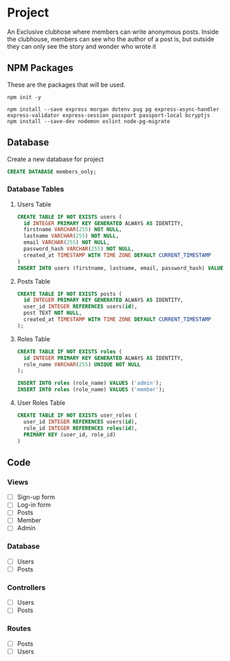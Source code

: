 * Project
An Exclusive clubhose where members can write anonymous posts.
Inside the clubhouse, members can see who the author of a post
is, but outside they can only see the story and wonder who wrote
it
** NPM Packages
These are the packages that will be used.

#+begin_src shell
npm init -y

npm install --save express morgan dotenv pug pg express-async-handler express-validator express-session passport passport-local bcryptjs
npm install --save-dev nodemon eslint node-pg-migrate
#+end_src

** Database
Create a new database for project

#+begin_src sql
CREATE DATABASE members_only;
#+end_src

*** Database Tables
**** Users Table
#+begin_src sql
CREATE TABLE IF NOT EXISTS users (
  id INTEGER PRIMARY KEY GENERATED ALWAYS AS IDENTITY,
  firstname VARCHAR(255) NOT NULL,
  lastname VARCHAR(255) NOT NULL,
  email VARCHAR(255) NOT NULL,
  password_hash VARCHAR(255) NOT NULL,
  created_at TIMESTAMP WITH TIME ZONE DEFAULT CURRENT_TIMESTAMP
)
INSERT INTO users (firstname, lastname, email, password_hash) VALUES ();
#+END_src
**** Posts Table
#+begin_src sql
CREATE TABLE IF NOT EXISTS posts (
  id INTEGER PRIMARY KEY GENERATED ALWAYS AS IDENTITY,
  user_id INTEGER REFERENCES users(id),
  post TEXT NOT NULL,
  created_at TIMESTAMP WITH TIME ZONE DEFAULT CURRENT_TIMESTAMP
);
#+end_src
**** Roles Table
#+begin_src sql
CREATE TABLE IF NOT EXISTS roles (
  id INTEGER PRIMARY KEY GENERATED ALWAYS AS IDENTITY,
  role_name VARCHAR(255) UNIQUE NOT NULL
);

INSERT INTO roles (role_name) VALUES ('admin');
INSERT INTO roles (role_name) VALUES ('member');
#+end_src
**** User Roles Table
#+begin_src sql
CREATE TABLE IF NOT EXISTS user_roles (
  user_id INTEGER REFERENCES users(id),
  role_id INTEGER REFERENCES roles(id),
  PRIMARY KEY (user_id, role_id)
)
#+end_src
** Code
*** Views
- [ ] Sign-up form
- [ ] Log-in form
- [ ] Posts
- [ ] Member
- [ ] Admin
*** Database
- [ ] Users
- [ ] Posts
*** Controllers
- [ ] Users
- [ ] Posts
*** Routes
- [ ] Posts
- [ ] Users
